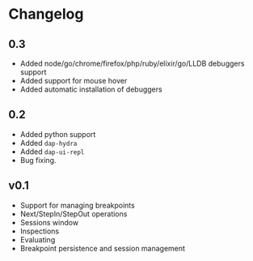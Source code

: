 # -*- fill-column: 100 -*-
#+STARTUP: content

* Changelog
** 0.3
   - Added node/go/chrome/firefox/php/ruby/elixir/go/LLDB debuggers support
   - Added support for mouse hover
   - Added automatic installation of debuggers
** 0.2
   - Added python support
   - Added ~dap-hydra~
   - Added ~dap-ui-repl~
   - Bug fixing.
** v0.1
   - Support for managing breakpoints
   - Next/StepIn/StepOut operations
   - Sessions window
   - Inspections
   - Evaluating
   - Breakpoint persistence and session management
